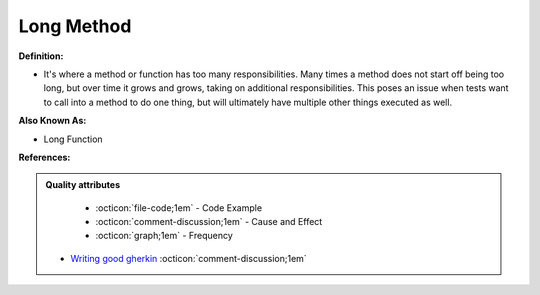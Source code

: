 Long Method
^^^^^
**Definition:**

* It's where a method or function has too many responsibilities. Many times a method does not start off being too long, but over time it grows and grows, taking on additional responsibilities. This poses an issue when tests want to call into a method to do one thing, but will ultimately have multiple other things executed as well.

**Also Known As:**

* Long Function

**References:**

.. admonition:: Quality attributes

    * :octicon:`file-code;1em` -  Code Example
    * :octicon:`comment-discussion;1em` -  Cause and Effect
    * :octicon:`graph;1em` -  Frequency

 * `Writing good gherkin <https://techbeacon.com/app-dev-testing/7-ways-tidy-your-test-code>`_ :octicon:`comment-discussion;1em`

